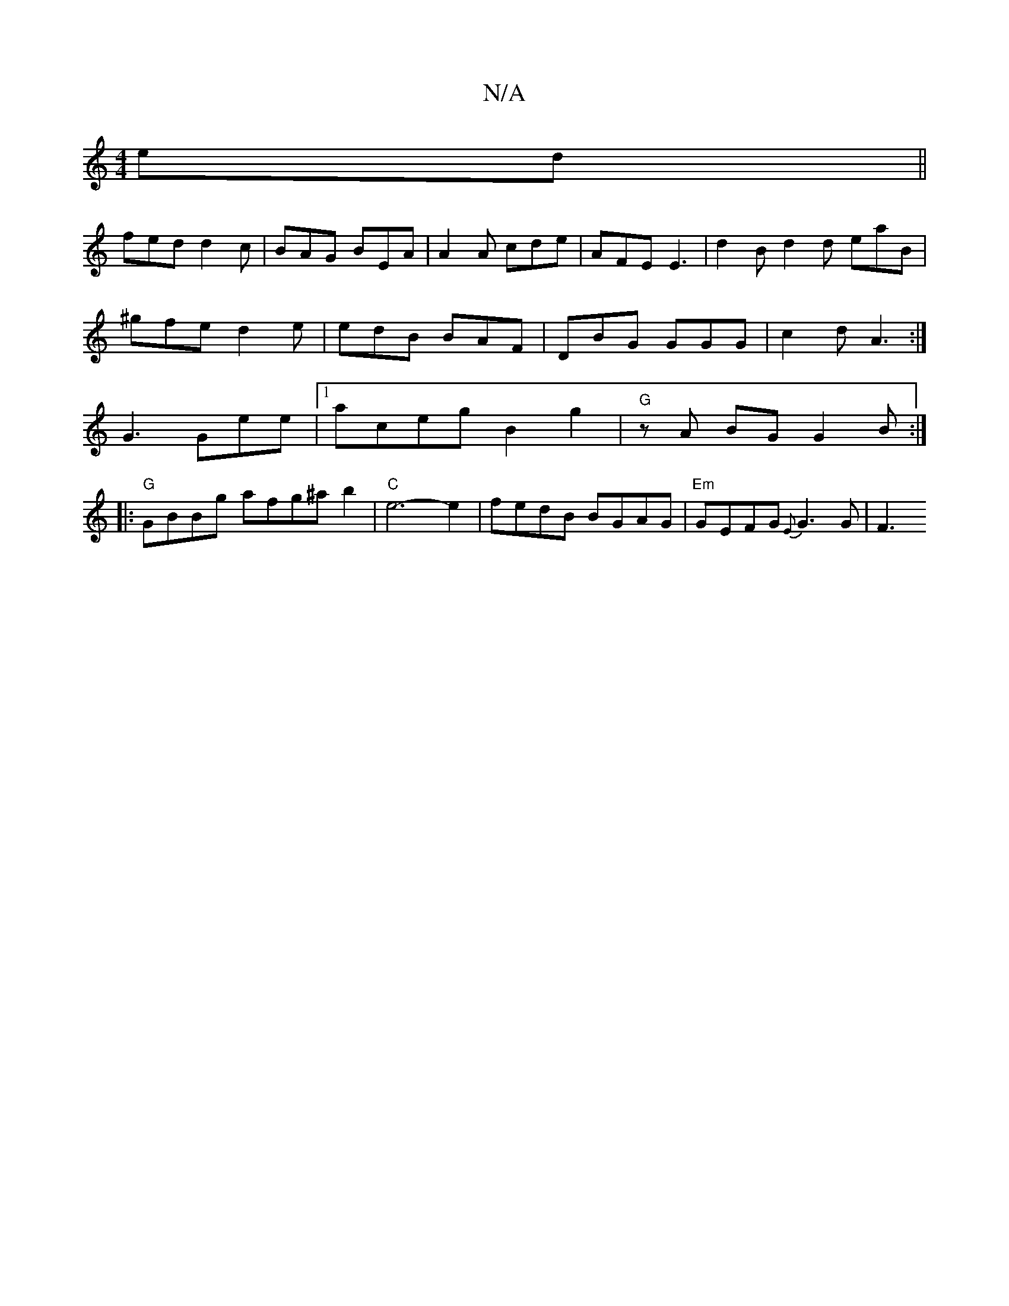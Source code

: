 X:1
T:N/A
M:4/4
R:N/A
K:Cmajor
ed||
fed d2c | BAG BEA | A2A cde | AFE E3 | d2B d2d eaB|
^gfe d2e | edB BAF | DBG GGG | c2 d A3 :|
 G3 Gee |1 aceg B2 g2 | "G" zA BG G2 B:|
|:"G" GBBg afg^ab2| "C"e6-e2| fedB BGAG|"Em" GEFG {E}G3 G|F3